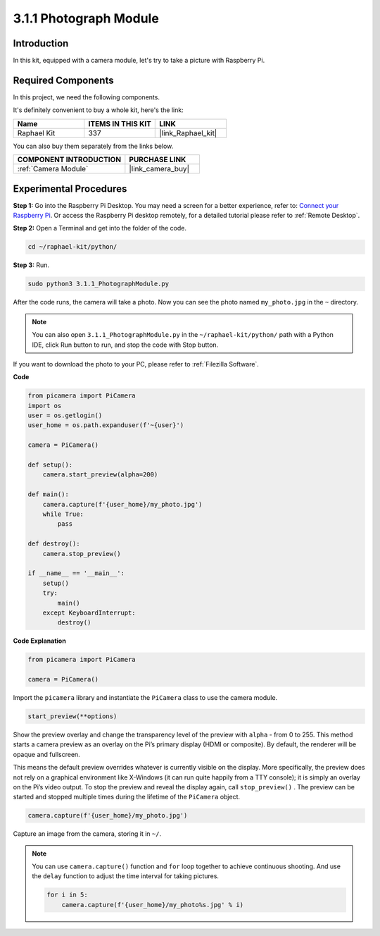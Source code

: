 .. _3.1.1_py:

3.1.1 Photograph Module
==========================

Introduction
-----------------

In this kit, equipped with a camera module, let's try to take a picture with Raspberry Pi.

**Required Components**
------------------------------

In this project, we need the following components. 

.. image:: ../img/photo1.png
  :width: 800

It's definitely convenient to buy a whole kit, here's the link: 

.. list-table::
    :widths: 20 20 20
    :header-rows: 1

    *   - Name	
        - ITEMS IN THIS KIT
        - LINK
    *   - Raphael Kit
        - 337
        - |link_Raphael_kit|

You can also buy them separately from the links below.

.. list-table::
    :widths: 30 20
    :header-rows: 1

    *   - COMPONENT INTRODUCTION
        - PURCHASE LINK

    *   - :ref:`Camera Module`
        - |link_camera_buy|

Experimental Procedures
------------------------------

**Step 1:** Go into the Raspberry Pi Desktop. You may need a screen for a better experience, refer to: `Connect your Raspberry Pi <https://projects.raspberrypi.org/en/projects/raspberry-pi-setting-up/3>`_. Or access the Raspberry Pi desktop remotely, for a detailed tutorial please refer to :ref:`Remote Desktop`.


**Step 2:** Open a Terminal and get into the folder of the code.

.. code-block::

    cd ~/raphael-kit/python/

**Step 3:** Run.

.. code-block::

    sudo python3 3.1.1_PhotographModule.py

After the code runs, the camera will take a photo. Now you can see the photo named ``my_photo.jpg`` in the ``~`` directory. 

.. note::

    You can also open ``3.1.1_PhotographModule.py`` in the ``~/raphael-kit/python/`` path with a Python IDE, click Run button to run, and stop the code with Stop button.


If you want to download the photo to your PC, please refer to :ref:`Filezilla Software`.


**Code**


.. code-block:: python

    from picamera import PiCamera
    import os
    user = os.getlogin()
    user_home = os.path.expanduser(f'~{user}')

    camera = PiCamera()
    
    def setup():
        camera.start_preview(alpha=200)
    
    def main():
        camera.capture(f'{user_home}/my_photo.jpg')
        while True:
            pass    
    
    def destroy():
        camera.stop_preview()
    
    if __name__ == '__main__':
        setup()
        try:
            main()
        except KeyboardInterrupt:
            destroy()

**Code Explanation**

.. code-block:: python

    from picamera import PiCamera

    camera = PiCamera()

Import the ``picamera`` library and instantiate the ``PiCamera`` class to use the camera module.

.. code-block:: python

    start_preview(**options)


Show the preview overlay and change the transparency level of the preview with ``alpha`` - from 0 to 255. This method starts a camera preview as an overlay on the Pi’s primary display (HDMI or composite). By default, the renderer will be opaque and fullscreen.


This means the default preview overrides whatever is currently visible on the display. More specifically, the preview does not rely on a graphical environment like X-Windows (it can run quite happily from a TTY console); it is simply an overlay on the Pi’s video output. To stop the preview and reveal the display again, call ``stop_preview()`` . The preview can be started and stopped multiple times during the lifetime of the ``PiCamera`` object.

.. code-block:: python

    camera.capture(f'{user_home}/my_photo.jpg')

Capture an image from the camera, storing it in ``~/``.

.. note::
    You can use ``camera.capture()`` function and ``for`` loop together to achieve continuous shooting. And use the ``delay`` function to adjust the time interval for taking pictures.

    .. code-block:: python

        for i in 5:
            camera.capture(f'{user_home}/my_photo%s.jpg' % i)